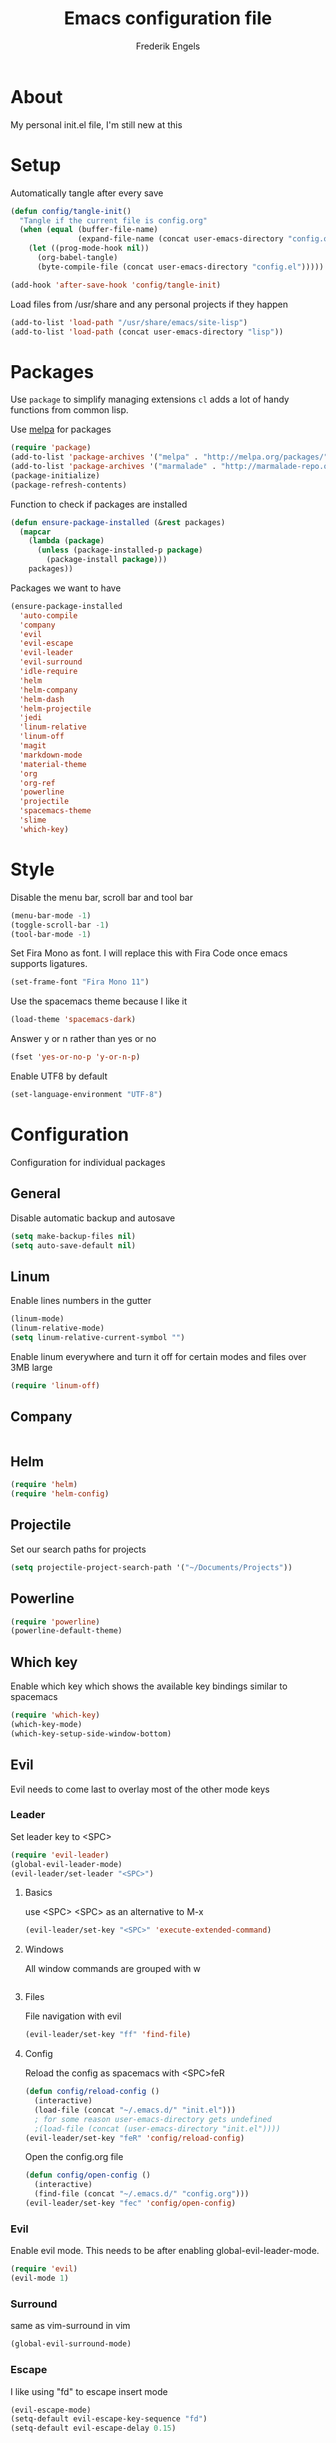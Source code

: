 #+TITLE: Emacs configuration file
#+AUTHOR: Frederik Engels
#+BABEL: :cache yes
#+LATEX_HEADER: \usepackage{parskip}
#+LATEX_HEADER: \usepackage[utf8]{inputenc}
#+PROPERTY: header-args :tangle yes

* About
My personal init.el file, I'm still new at this

* Setup
Automatically tangle after every save

#+BEGIN_SRC emacs-lisp
(defun config/tangle-init()
  "Tangle if the current file is config.org"
  (when (equal (buffer-file-name)
               (expand-file-name (concat user-emacs-directory "config.org")))
    (let ((prog-mode-hook nil))
      (org-babel-tangle)
      (byte-compile-file (concat user-emacs-directory "config.el")))))

(add-hook 'after-save-hook 'config/tangle-init)
#+END_SRC

Load files from /usr/share and any personal projects if they happen

#+BEGIN_SRC emacs-lisp
(add-to-list 'load-path "/usr/share/emacs/site-lisp")
(add-to-list 'load-path (concat user-emacs-directory "lisp"))
#+END_SRC

* Packages

Use =package= to simplify managing extensions
=cl= adds a lot of handy functions from common lisp.

Use [[http://melpa.org/#/][melpa]] for packages

#+BEGIN_SRC emacs-lisp
(require 'package)
(add-to-list 'package-archives '("melpa" . "http://melpa.org/packages/") t)
(add-to-list 'package-archives '("marmalade" . "http://marmalade-repo.org/packages/") t)
(package-initialize)
(package-refresh-contents)
#+END_SRC

#+RESULTS:

Function to check if packages are installed

#+BEGIN_SRC emacs-lisp
(defun ensure-package-installed (&rest packages)
  (mapcar
    (lambda (package)
      (unless (package-installed-p package)
        (package-install package)))
    packages))
#+END_SRC

Packages we want to have

#+BEGIN_SRC emacs-lisp
(ensure-package-installed 
  'auto-compile
  'company
  'evil
  'evil-escape
  'evil-leader
  'evil-surround
  'idle-require
  'helm
  'helm-company
  'helm-dash
  'helm-projectile
  'jedi
  'linum-relative
  'linum-off
  'magit
  'markdown-mode
  'material-theme
  'org
  'org-ref
  'powerline
  'projectile
  'spacemacs-theme
  'slime
  'which-key)
#+END_SRC

* Style

Disable the menu bar, scroll bar and tool bar

#+BEGIN_SRC emacs-lisp
(menu-bar-mode -1)
(toggle-scroll-bar -1)
(tool-bar-mode -1)
#+END_SRC

Set Fira Mono as font.
I will replace this with Fira Code once emacs supports ligatures.

#+BEGIN_SRC emacs-lisp
(set-frame-font "Fira Mono 11")
#+END_SRC

Use the spacemacs theme because I like it
#+BEGIN_SRC emacs-lisp
(load-theme 'spacemacs-dark)
#+END_SRC

Answer y or n rather than yes or no

#+BEGIN_SRC emacs-lisp
(fset 'yes-or-no-p 'y-or-n-p)
#+END_SRC

Enable UTF8 by default

#+BEGIN_SRC emacs-lisp
(set-language-environment "UTF-8")
#+END_SRC

* Configuration

Configuration for individual packages

** General
Disable automatic backup and autosave

#+BEGIN_SRC emacs-lisp
(setq make-backup-files nil)
(setq auto-save-default nil)
#+END_SRC
** Linum

Enable lines numbers in the gutter

#+BEGIN_SRC emacs-lisp
(linum-mode)
(linum-relative-mode)
(setq linum-relative-current-symbol "")
#+END_SRC

Enable linum everywhere and turn it off for certain modes
and files over 3MB large

#+BEGIN_SRC emacs-lisp
(require 'linum-off)
#+END_SRC

** Company

#+BEGIN_SRC emacs-lisp

#+END_SRC

** Helm

#+BEGIN_SRC emacs-lisp
(require 'helm)
(require 'helm-config)
#+END_SRC
** Projectile
Set our search paths for projects

#+BEGIN_SRC emacs-lisp
(setq projectile-project-search-path '("~/Documents/Projects"))
#+END_SRC

** Powerline

#+BEGIN_SRC emacs-lisp
(require 'powerline)
(powerline-default-theme)
#+END_SRC

** Which key

Enable which key which shows the available key bindings similar to spacemacs

#+BEGIN_SRC emacs-lisp
(require 'which-key)
(which-key-mode)
(which-key-setup-side-window-bottom)
#+END_SRC

** Evil
   Evil needs to come last to overlay most of the other mode keys
*** Leader

Set leader key to <SPC>

#+BEGIN_SRC emacs-lisp
(require 'evil-leader)
(global-evil-leader-mode)
(evil-leader/set-leader "<SPC>")
#+END_SRC

**** Basics

use <SPC> <SPC> as an alternative to M-x

#+BEGIN_SRC emacs-lisp
(evil-leader/set-key "<SPC>" 'execute-extended-command)
#+END_SRC

**** Windows
     
All window commands are grouped with w
#+BEGIN_SRC emacs-lisp

#+END_SRC

**** Files

File navigation with evil

#+BEGIN_SRC emacs-lisp
(evil-leader/set-key "ff" 'find-file)
#+END_SRC

**** Config

Reload the config as spacemacs with <SPC>feR

#+BEGIN_SRC emacs-lisp
(defun config/reload-config ()
  (interactive)
  (load-file (concat "~/.emacs.d/" "init.el")))
  ; for some reason user-emacs-directory gets undefined
  ;(load-file (concat (user-emacs-directory "init.el"))))
(evil-leader/set-key "feR" 'config/reload-config)
#+END_SRC

Open the config.org file

#+BEGIN_SRC emacs-lisp
(defun config/open-config ()
  (interactive)
  (find-file (concat "~/.emacs.d/" "config.org")))  
(evil-leader/set-key "fec" 'config/open-config)
#+END_SRC

*** Evil
  
Enable evil mode.
This needs to be after enabling global-evil-leader-mode.

#+BEGIN_SRC emacs-lisp
(require 'evil)
(evil-mode 1)
#+END_SRC

*** Surround
    
same as vim-surround in vim

#+BEGIN_SRC emacs-lisp
(global-evil-surround-mode)
#+END_SRC

*** Escape
    
I like using "fd" to escape insert mode

#+BEGIN_SRC emacs-lisp
(evil-escape-mode)
(setq-default evil-escape-key-sequence "fd")
(setq-default evil-escape-delay 0.15)
#+END_SRC
